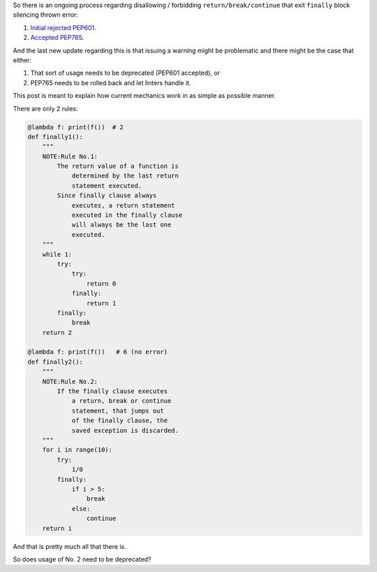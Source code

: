 .. title: Python's try-finally
.. slug: pythons-try-finally
.. date: 2025-10-05 11:10:56 UTC+03:00
.. tags: python
.. category: 
.. link: 
.. description: 
.. type: text

So there is an ongoing process regarding disallowing / forbidding ``return/break/continue`` that exit ``finally`` block silencing thrown error:

1. `Initial rejected PEP601 <https://peps.python.org/pep-0601/>`__.
2. `Accepted PEP765 <https://peps.python.org/pep-0765/>`__.

And the last new update regarding this is that issuing a warning might be problematic and there might be the case that either:

1. That sort of usage needs to be deprecated (PEP601 accepted), or
2. PEP765 needs to be rolled back and let linters handle it.

This post is meant to explain how current mechanics work in as simple as possible manner.

There are only 2 rules:

.. code-block:: python

    @lambda f: print(f())  # 2
    def finally1():
        """
        NOTE:Rule No.1:
            The return value of a function is
                determined by the last return
                statement executed.
            Since finally clause always
                executes, a return statement
                executed in the finally clause
                will always be the last one
                executed.
        """
        while 1:
            try:
                try:
                    return 0
                finally:
                    return 1
            finally:
                break
        return 2

    @lambda f: print(f())   # 6 (no error)
    def finally2():
        """
        NOTE:Rule No.2:
            If the finally clause executes
                a return, break or continue
                statement, that jumps out
                of the finally clause, the
                saved exception is discarded.
        """
        for i in range(10):
            try:
                1/0
            finally:
                if i > 5:
                    break
                else:
                    continue
        return i


And that is pretty much all that there is.

So does usage of No. 2 need to be deprecated?
